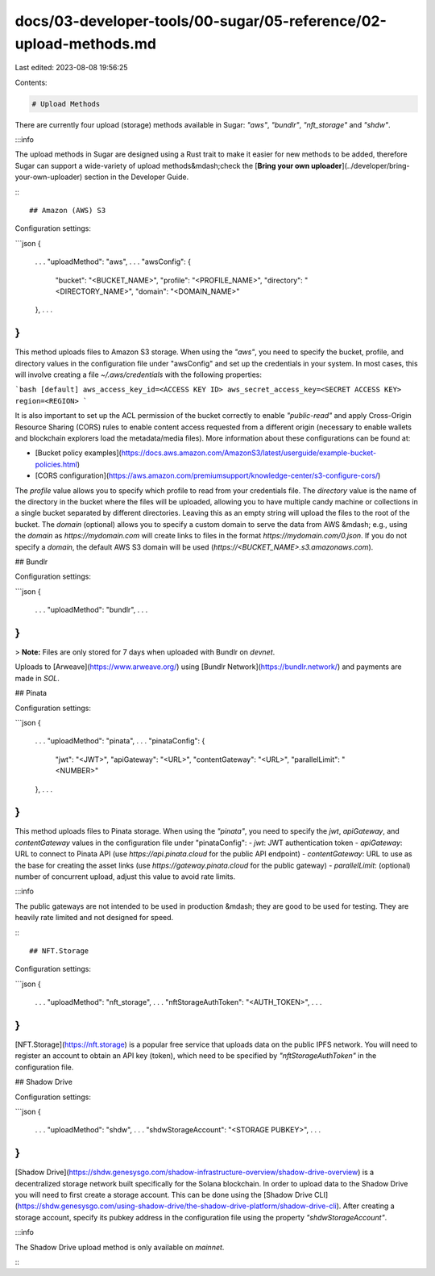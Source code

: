 docs/03-developer-tools/00-sugar/05-reference/02-upload-methods.md
==================================================================

Last edited: 2023-08-08 19:56:25

Contents:

.. code-block:: md

    # Upload Methods

There are currently four upload (storage) methods available in Sugar: `"aws"`, `"bundlr"`, `"nft_storage"` and `"shdw"`.

:::info

The upload methods in Sugar are designed using a Rust trait to make it easier for new methods to be added, therefore Sugar can support a wide-variety of upload methods&mdash;check the [**Bring your own uploader**](../developer/bring-your-own-uploader) section in the Developer Guide.

:::

## Amazon (AWS) S3

Configuration settings:

```json
{
  . . .
  "uploadMethod": "aws",
  . . .
  "awsConfig":
  {
    "bucket": "<BUCKET_NAME>",
    "profile": "<PROFILE_NAME>",
    "directory": "<DIRECTORY_NAME>",
    "domain": "<DOMAIN_NAME>"
  },
  . . .
}
```

This method uploads files to Amazon S3 storage. When using the `"aws"`, you need to specify the bucket, profile, and directory values in the configuration file under "awsConfig" and set up the credentials in your system. In most cases, this will involve creating a file `~/.aws/credentials` with the following properties:

```bash
[default]
aws_access_key_id=<ACCESS KEY ID>
aws_secret_access_key=<SECRET ACCESS KEY>
region=<REGION>
```

It is also important to set up the ACL permission of the bucket correctly to enable `"public-read"` and apply Cross-Origin Resource Sharing (CORS) rules to enable content access requested from a different origin (necessary to enable wallets and blockchain explorers load the metadata/media files). More information about these configurations can be found at:

- [Bucket policy examples](https://docs.aws.amazon.com/AmazonS3/latest/userguide/example-bucket-policies.html)
- [CORS configuration](https://aws.amazon.com/premiumsupport/knowledge-center/s3-configure-cors/)

The `profile` value allows you to specify which profile to read from your credentials file. The `directory` value is the name of the directory in the bucket where the files will be uploaded, allowing you to have multiple candy machine or collections in a single bucket separated by different directories. Leaving this as an empty string will upload the files to the root of the bucket. The `domain` (optional) allows you to specify a custom domain to serve the data from AWS &mdash; e.g., using the `domain` as `https://mydomain.com` will create links to files in the format `https://mydomain.com/0.json`. If you do not specify a `domain`, the default AWS S3 domain will be used (`https://<BUCKET_NAME>.s3.amazonaws.com`).

## Bundlr

Configuration settings:

```json
{
  . . .
  "uploadMethod": "bundlr",
  . . .
}
```

> **Note:** Files are only stored for 7 days when uploaded with Bundlr on `devnet`.

Uploads to [Arweave](https://www.arweave.org/) using [Bundlr Network](https://bundlr.network/) and payments are made in `SOL`.

## Pinata

Configuration settings:

```json
{
  . . .
  "uploadMethod": "pinata",
  . . .
  "pinataConfig":
  {
    "jwt": "<JWT>",
    "apiGateway": "<URL>",
    "contentGateway": "<URL>",
    "parallelLimit": "<NUMBER>"
  },
  . . .
}
```

This method uploads files to Pinata storage. When using the `"pinata"`, you need to specify the `jwt`, `apiGateway`, and `contentGateway` values in the configuration file under "pinataConfig":
- `jwt`: JWT authentication token
- `apiGateway`: URL to connect to Pinata API (use `https://api.pinata.cloud` for the public API endpoint)
- `contentGateway`: URL to use as the base for creating the asset links (use `https://gateway.pinata.cloud` for the public gateway)
- `parallelLimit`: (optional) number of concurrent upload, adjust this value to avoid rate limits.

:::info

The public gateways are not intended to be used in production &mdash; they are good to be used for testing. They are heavily rate limited and not designed for speed.

:::

## NFT.Storage

Configuration settings:

```json
{
  . . .
  "uploadMethod": "nft_storage",
  . . .
  "nftStorageAuthToken": "<AUTH_TOKEN>",
  . . .
}
```

[NFT.Storage](https://nft.storage) is a popular free service that uploads data on the public IPFS network. You will need to register an account to obtain an API key (token), which need to be specified by `"nftStorageAuthToken"` in the configuration file.

## Shadow Drive

Configuration settings:

```json
{
  . . .
  "uploadMethod": "shdw",
  . . .
  "shdwStorageAccount": "<STORAGE PUBKEY>",
  . . .
}
```

[Shadow Drive](https://shdw.genesysgo.com/shadow-infrastructure-overview/shadow-drive-overview) is a decentralized storage network built specifically for the Solana blockchain. In order to upload data to the Shadow Drive you will need to first create a storage account. This can be done using the [Shadow Drive CLI](https://shdw.genesysgo.com/using-shadow-drive/the-shadow-drive-platform/shadow-drive-cli). After creating a storage account, specify its pubkey address in the configuration file using the property `"shdwStorageAccount"`.

:::info

The Shadow Drive upload method is only available on `mainnet`.

:::


